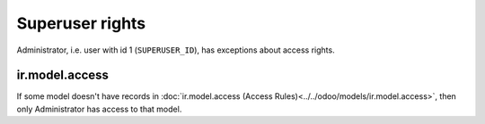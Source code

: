 ==================
 Superuser rights
==================

Administrator, i.e. user with id 1 (``SUPERUSER_ID``), has exceptions about access rights.

ir.model.access
===============

If some model doesn't have records in :doc:`ir.model.access (Access Rules)<../../odoo/models/ir.model.access>`, then only Administrator has access to that model.
